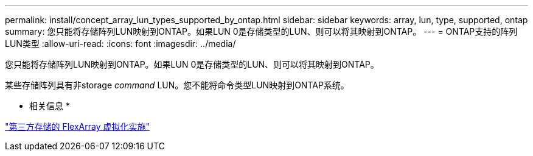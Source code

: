 ---
permalink: install/concept_array_lun_types_supported_by_ontap.html 
sidebar: sidebar 
keywords: array, lun, type, supported, ontap 
summary: 您只能将存储阵列LUN映射到ONTAP。如果LUN 0是存储类型的LUN、则可以将其映射到ONTAP。 
---
= ONTAP支持的阵列LUN类型
:allow-uri-read: 
:icons: font
:imagesdir: ../media/


[role="lead"]
您只能将存储阵列LUN映射到ONTAP。如果LUN 0是存储类型的LUN、则可以将其映射到ONTAP。

某些存储阵列具有非storage _command_ LUN。您不能将命令类型LUN映射到ONTAP系统。

* 相关信息 *

https://docs.netapp.com/us-en/ontap-flexarray/implement-third-party/index.html["第三方存储的 FlexArray 虚拟化实施"]

